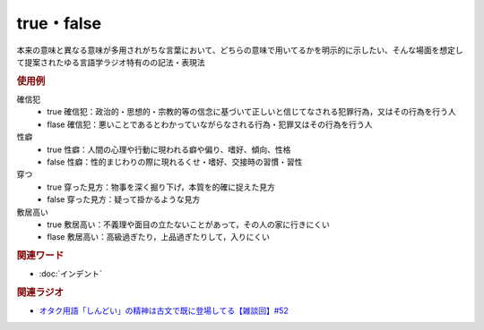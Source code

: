 true・false
==========================================
.. glossary::
    true : A-Z
    false : A-Z

本来の意味と異なる意味が多用されがちな言葉において、どちらの意味で用いてるかを明示的に示したい、そんな場面を想定して提案されたゆる言語学ラジオ特有のの記法・表現法

.. rubric:: 使用例
確信犯
  * true 確信犯：政治的・思想的・宗教的等の信念に基づいて正しいと信じてなされる犯罪行為，又はその行為を行う人
  * flase 確信犯：悪いことであるとわかっていながらなされる行為・犯罪又はその行為を行う人

性癖
  * true 性癖：人間の心理や行動に現われる癖や偏り、嗜好、傾向、性格
  * false 性癖：性的まじわりの際に現れるくせ・嗜好、交接時の習慣・習性

穿つ
  * true 穿った見方：物事を深く掘り下げ，本質を的確に捉えた見方
  * false 穿った見方：疑って掛かるような見方

敷居高い
  * true 敷居高い：不義理や面目の立たないことがあって，その人の家に行きにくい
  * flase 敷居高い：高級過ぎたり，上品過ぎたりして，入りにくい

.. rubric:: 関連ワード
* :doc:`インデント` 

.. rubric:: 関連ラジオ
* `オタク用語「しんどい」の精神は古文で既に登場してる【雑談回】#52`_

.. _オタク用語「しんどい」の精神は古文で既に登場してる【雑談回】#52: https://www.youtube.com/watch?v=FLq-XlEvxak
